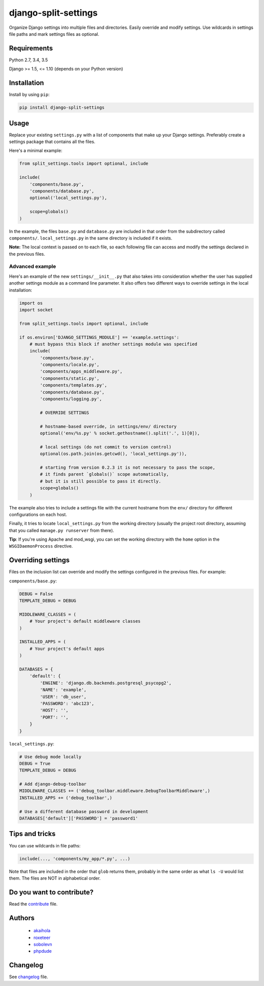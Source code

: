 =====================
django-split-settings
=====================

.. image:: https://travis-ci.org/sobolevn/django-split-settings.svg?branch=master
   :target: https://travis-ci.org/sobolevn/django-split-settings

.. image:: https://coveralls.io/repos/github/sobolevn/django-split-settings/badge.svg?branch=master
   :target: https://coveralls.io/github/sobolevn/django-split-settings?branch=master

.. image:: https://badge.fury.io/py/django-split-settings.svg
   :target: http://badge.fury.io/py/django-split-settings

.. image:: https://img.shields.io/pypi/pyversions/django-split-settings.svg
   :target: https://pypi.python.org/pypi/django-split-settings

Organize Django settings into multiple files and directories.  Easily
override and modify settings.  Use wildcards in settings file paths
and mark settings files as optional.


Requirements
============

Python 2.7, 3.4, 3.5

Django >= 1.5, <= 1.10 (depends on your Python version)


Installation
============

Install by using ``pip``:

.. code-block:: bash

    pip install django-split-settings


Usage
=====

Replace your existing ``settings.py`` with a list of components that
make up your Django settings.  Preferably create a settings package
that contains all the files.

Here's a minimal example:

.. code-block:: python

    from split_settings.tools import optional, include

    include(
        'components/base.py',
        'components/database.py',
        optional('local_settings.py'),

        scope=globals()
    )

In the example, the files ``base.py`` and ``database.py`` are included
in that order from the subdirectory called ``components/``.
``local_settings.py`` in the same directory is included if it exists.

**Note:** The local context is passed on to each file, so each
following file can access and modify the settings declared in the
previous files.


Advanced example
----------------

Here's an example of the new ``settings/__init__.py`` that also takes
into consideration whether the user has supplied another settings
module as a command line parameter.  It also offers two different ways
to override settings in the local installation:

.. code-block:: python

    import os
    import socket

    from split_settings.tools import optional, include

    if os.environ['DJANGO_SETTINGS_MODULE'] == 'example.settings':
        # must bypass this block if another settings module was specified
        include(
            'components/base.py',
            'components/locale.py',
            'components/apps_middleware.py',
            'components/static.py',
            'components/templates.py',
            'components/database.py',
            'components/logging.py',

            # OVERRIDE SETTINGS

            # hostname-based override, in settings/env/ directory
            optional('env/%s.py' % socket.gethostname().split('.', 1)[0]),

            # local settings (do not commit to version control)
            optional(os.path.join(os.getcwd(), 'local_settings.py')),

            # starting from version 0.2.3 it is not necessary to pass the scope,
            # it finds parent `globals()` scope automatically,
            # but it is still possible to pass it directly.
            scope=globals()
        )

The example also tries to include a settings file with the current
hostname from the ``env/`` directory for different configurations on
each host.

Finally, it tries to locate ``local_settings.py`` from the working
directory (usually the project root directory, assuming that you
called ``manage.py runserver`` from there).

**Tip**: If you're using Apache and mod_wsgi, you can set the working
directory with the ``home`` option in the ``WSGIDaemonProcess``
directive.


Overriding settings
===================

Files on the inclusion list can override and modify the settings
configured in the previous files. For example:

``components/base.py``:

.. code-block:: python

    DEBUG = False
    TEMPLATE_DEBUG = DEBUG

    MIDDLEWARE_CLASSES = (
        # Your project's default middleware classes
    )

    INSTALLED_APPS = (
        # Your project's default apps
    )

    DATABASES = {
        'default': {
            'ENGINE': 'django.db.backends.postgresql_psycopg2',
            'NAME': 'example',
            'USER': 'db_user',
            'PASSWORD': 'abc123',
            'HOST': '',
            'PORT': '',
        }
    }

``local_settings.py``:

.. code-block:: python

    # Use debug mode locally
    DEBUG = True
    TEMPLATE_DEBUG = DEBUG

    # Add django-debug-toolbar
    MIDDLEWARE_CLASSES += ('debug_toolbar.middleware.DebugToolbarMiddleware',)
    INSTALLED_APPS += ('debug_toolbar',)

    # Use a different database password in development
    DATABASES['default']['PASSWORD'] = 'password1'


Tips and tricks
===============

You can use wildcards in file paths:

.. code-block:: python

    include(..., 'components/my_app/*.py', ...)

Note that files are included in the order that ``glob`` returns them,
probably in the same order as what ``ls -U`` would list them. The
files are NOT in alphabetical order.


Do you want to contribute?
==========================

Read the `contribute`_ file.

Authors
=======

    * `akaihola`_
    * `roxeteer`_
    * `sobolevn`_
    * `phpdude`_


Changelog
=========

See `changelog`_ file.


.. _`contribute`: https://github.com/sobolevn/django-split-settings/blob/master/CONTRIBUTING.rst
.. _`akaihola`: https://github.com/akaihola
.. _`roxeteer`: https://github.com/roxeteer
.. _`sobolevn`: https://github.com/sobolevn
.. _`phpdude`: https://github.com/phpdude
.. _`changelog`: https://github.com/sobolevn/django-split-settings/blob/master/CHANGELOG.rst
